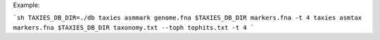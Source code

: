 Example:

```sh
TAXIES_DB_DIR=./db
taxies asmmark genome.fna $TAXIES_DB_DIR markers.fna -t 4
taxies asmtax markers.fna $TAXIES_DB_DIR taxonomy.txt --toph tophits.txt -t 4
```
